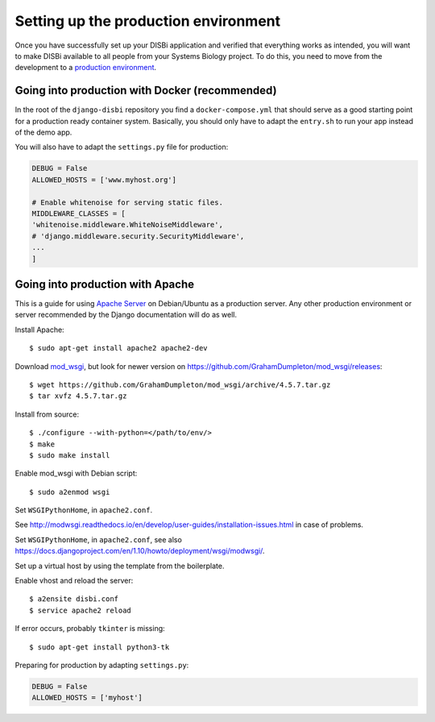 =====================================
Setting up the production environment
=====================================

Once you have successfully set up your DISBi application and verified that
everything works as intended, you will want to make DISBi available to all people 
from your Systems Biology project. To do this, you need to move from the development
to a `production environment <https://docs.djangoproject.com/en/1.11/howto/deployment/>`_.

Going into production with Docker (recommended)
-----------------------------------------------

In the root of the ``django-disbi`` repository you find a ``docker-compose.yml`` that
should serve as a good starting point for a production ready container system. Basically,
you should only have to adapt the ``entry.sh`` to run your app instead of the demo app.

You will also have to adapt the ``settings.py`` file for production:

.. code-block:: python

    DEBUG = False
    ALLOWED_HOSTS = ['www.myhost.org']

    # Enable whitenoise for serving static files.
    MIDDLEWARE_CLASSES = [
    'whitenoise.middleware.WhiteNoiseMiddleware',
    # 'django.middleware.security.SecurityMiddleware',
    ...
    ]


Going into production with Apache
---------------------------------
 
This is a guide for using `Apache Server <https://httpd.apache.org/>`_ on Debian/Ubuntu as a production server.  
Any other production environment or server recommended by the Django documentation will
do as well.

Install Apache::

    $ sudo apt-get install apache2 apache2-dev 

Download `mod_wsgi <http://modwsgi.readthedocs.io/en/develop/index.html>`_, 
but look for newer version on https://github.com/GrahamDumpleton/mod_wsgi/releases::

    $ wget https://github.com/GrahamDumpleton/mod_wsgi/archive/4.5.7.tar.gz
    $ tar xvfz 4.5.7.tar.gz 
 
Install from source::
    
    $ ./configure --with-python=</path/to/env/>
    $ make
    $ sudo make install
    
Enable mod_wsgi with Debian script::

    $ sudo a2enmod wsgi  

Set ``WSGIPythonHome``, in ``apache2.conf``.

See http://modwsgi.readthedocs.io/en/develop/user-guides/installation-issues.html
in case of problems.

Set ``WSGIPythonHome``, in ``apache2.conf``,
see also https://docs.djangoproject.com/en/1.10/howto/deployment/wsgi/modwsgi/.

Set up a virtual host by using the template from the boilerplate.

Enable vhost and reload the server::

    $ a2ensite disbi.conf
    $ service apache2 reload

If error occurs, probably ``tkinter`` is missing::

    $ sudo apt-get install python3-tk
    
Preparing for production by adapting ``settings.py``:

.. code-block:: python

    DEBUG = False
    ALLOWED_HOSTS = ['myhost']
